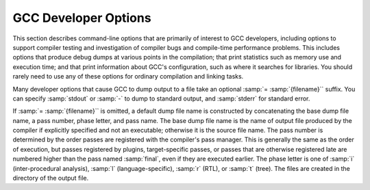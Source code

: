 .. _developer-options:

GCC Developer Options
*********************

.. index:: developer options

.. index:: debugging GCC

.. index:: debug dump options

.. index:: dump options

.. index:: compilation statistics

This section describes command-line options that are primarily of
interest to GCC developers, including options to support compiler
testing and investigation of compiler bugs and compile-time
performance problems.  This includes options that produce debug dumps
at various points in the compilation; that print statistics such as
memory use and execution time; and that print information about GCC's
configuration, such as where it searches for libraries.  You should
rarely need to use any of these options for ordinary compilation and
linking tasks.

Many developer options that cause GCC to dump output to a file take an
optional :samp:`= :samp:`{filename}`` suffix. You can specify :samp:`stdout`
or :samp:`-` to dump to standard output, and :samp:`stderr` for standard
error.

If :samp:`= :samp:`{filename}`` is omitted, a default dump file name is
constructed by concatenating the base dump file name, a pass number,
phase letter, and pass name.  The base dump file name is the name of
output file produced by the compiler if explicitly specified and not
an executable; otherwise it is the source file name.
The pass number is determined by the order passes are registered with
the compiler's pass manager. 
This is generally the same as the order of execution, but passes
registered by plugins, target-specific passes, or passes that are
otherwise registered late are numbered higher than the pass named
:samp:`final`, even if they are executed earlier.  The phase letter is
one of :samp:`i` (inter-procedural analysis), :samp:`l`
(language-specific), :samp:`r` (RTL), or :samp:`t` (tree). 
The files are created in the directory of the output file. 

.. option:: -fcallgraph-info

  Makes the compiler output callgraph information for the program, on a
  per-object-file basis.  The information is generated in the common VCG
  format.  It can be decorated with additional, per-node and/or per-edge
  information, if a list of comma-separated markers is additionally
  specified.  When the ``su`` marker is specified, the callgraph is
  decorated with stack usage information; it is equivalent to
  :option:`-fstack-usage`.  When the ``da`` marker is specified, the
  callgraph is decorated with information about dynamically allocated
  objects.

  When compiling with :option:`-flto` , no callgraph information is output
  along with the object file.  At LTO link time, :option:`-fcallgraph-info`
  may generate multiple callgraph information files next to intermediate
  LTO output files.

.. option:: -dletters, -d

  .. index:: fdump-rtl-pass

  Says to make debugging dumps during compilation at times specified by
  :samp:`{letters}`.  This is used for debugging the RTL-based passes of the
  compiler.

  Some :option:`-d`:samp:`{letters}` switches have different meaning when
  :option:`-E` is used for preprocessing.  See :ref:`preprocessor-options`,
  for information about preprocessor-specific dump options.

  Debug dumps can be enabled with a :option:`-fdump-rtl` switch or some
  :option:`-d` option :samp:`{letters}`.  Here are the possible
  letters for use in :samp:`{pass}` and :samp:`{letters}` , and their meanings:

  .. option:: -fdump-rtl-alignments

    Dump after branch alignments have been computed.

  .. option:: -fdump-rtl-asmcons

    Dump after fixing rtl statements that have unsatisfied in/out constraints.

  .. option:: -fdump-rtl-auto_inc_dec

    Dump after auto-inc-dec discovery.  This pass is only run on
    architectures that have auto inc or auto dec instructions.

  .. option:: -fdump-rtl-barriers

    Dump after cleaning up the barrier instructions.

  .. option:: -fdump-rtl-bbpart

    Dump after partitioning hot and cold basic blocks.

  .. option:: -fdump-rtl-bbro

    Dump after block reordering.

  .. option:: -fdump-rtl-btl1, -fdump-rtl-btl2

    :option:`-fdump-rtl-btl1` and :option:`-fdump-rtl-btl2` enable dumping
    after the two branch
    target load optimization passes.

  .. option:: -fdump-rtl-bypass

    Dump after jump bypassing and control flow optimizations.

  .. option:: -fdump-rtl-combine

    Dump after the RTL instruction combination pass.

  .. option:: -fdump-rtl-compgotos

    Dump after duplicating the computed gotos.

  .. option:: -fdump-rtl-ce1, -fdump-rtl-ce2, -fdump-rtl-ce3

    :option:`-fdump-rtl-ce1` , :option:`-fdump-rtl-ce2` , and
    :option:`-fdump-rtl-ce3` enable dumping after the three
    if conversion passes.

  .. option:: -fdump-rtl-cprop_hardreg

    Dump after hard register copy propagation.

  .. option:: -fdump-rtl-csa

    Dump after combining stack adjustments.

  .. option:: -fdump-rtl-cse1, -fdump-rtl-cse2

    :option:`-fdump-rtl-cse1` and :option:`-fdump-rtl-cse2` enable dumping after
    the two common subexpression elimination passes.

  .. option:: -fdump-rtl-dce

    Dump after the standalone dead code elimination passes.

  .. option:: -fdump-rtl-dbr

    Dump after delayed branch scheduling.

  .. option:: -fdump-rtl-dce1, -fdump-rtl-dce2

    :option:`-fdump-rtl-dce1` and :option:`-fdump-rtl-dce2` enable dumping after
    the two dead store elimination passes.

  .. option:: -fdump-rtl-eh

    Dump after finalization of EH handling code.

  .. option:: -fdump-rtl-eh_ranges

    Dump after conversion of EH handling range regions.

  .. option:: -fdump-rtl-expand

    Dump after RTL generation.

  .. option:: -fdump-rtl-fwprop1, -fdump-rtl-fwprop2

    :option:`-fdump-rtl-fwprop1` and :option:`-fdump-rtl-fwprop2` enable
    dumping after the two forward propagation passes.

  .. option:: -fdump-rtl-gcse1, -fdump-rtl-gcse2

    :option:`-fdump-rtl-gcse1` and :option:`-fdump-rtl-gcse2` enable dumping
    after global common subexpression elimination.

  .. option:: -fdump-rtl-init-regs

    Dump after the initialization of the registers.

  .. option:: -fdump-rtl-initvals

    Dump after the computation of the initial value sets.

  .. option:: -fdump-rtl-into_cfglayout

    Dump after converting to cfglayout mode.

  .. option:: -fdump-rtl-ira

    Dump after iterated register allocation.

  .. option:: -fdump-rtl-jump

    Dump after the second jump optimization.

  .. option:: -fdump-rtl-loop2

    :option:`-fdump-rtl-loop2` enables dumping after the rtl
    loop optimization passes.

  .. option:: -fdump-rtl-mach

    Dump after performing the machine dependent reorganization pass, if that
    pass exists.

  .. option:: -fdump-rtl-mode_sw

    Dump after removing redundant mode switches.

  .. option:: -fdump-rtl-rnreg

    Dump after register renumbering.

  .. option:: -fdump-rtl-outof_cfglayout

    Dump after converting from cfglayout mode.

  .. option:: -fdump-rtl-peephole2

    Dump after the peephole pass.

  .. option:: -fdump-rtl-postreload

    Dump after post-reload optimizations.

  .. option:: -fdump-rtl-pro_and_epilogue

    Dump after generating the function prologues and epilogues.

  .. option:: -fdump-rtl-sched1, -fdump-rtl-sched2

    :option:`-fdump-rtl-sched1` and :option:`-fdump-rtl-sched2` enable dumping
    after the basic block scheduling passes.

  .. option:: -fdump-rtl-ree

    Dump after sign/zero extension elimination.

  .. option:: -fdump-rtl-seqabstr

    Dump after common sequence discovery.

  .. option:: -fdump-rtl-shorten

    Dump after shortening branches.

  .. option:: -fdump-rtl-sibling

    Dump after sibling call optimizations.

  .. option:: -fdump-rtl-split1, -fdump-rtl-split2, -fdump-rtl-split3, -fdump-rtl-split4, -fdump-rtl-split5

    These options enable dumping after five rounds of
    instruction splitting.

  .. option:: -fdump-rtl-sms

    Dump after modulo scheduling.  This pass is only run on some
    architectures.

  .. option:: -fdump-rtl-stack

    Dump after conversion from GCC's 'flat register file' registers to the
    x87's stack-like registers.  This pass is only run on x86 variants.

  .. option:: -fdump-rtl-subreg1, -fdump-rtl-subreg2

    :option:`-fdump-rtl-subreg1` and :option:`-fdump-rtl-subreg2` enable dumping after
    the two subreg expansion passes.

  .. option:: -fdump-rtl-unshare

    Dump after all rtl has been unshared.

  .. option:: -fdump-rtl-vartrack

    Dump after variable tracking.

  .. option:: -fdump-rtl-vregs

    Dump after converting virtual registers to hard registers.

  .. option:: -fdump-rtl-web

    Dump after live range splitting.

  .. option:: -fdump-rtl-regclass, -fdump-rtl-subregs_of_mode_init, -fdump-rtl-subregs_of_mode_finish, -fdump-rtl-dfinit, -fdump-rtl-dfinish

    These dumps are defined but always produce empty files.

  .. option:: -da, -fdump-rtl-all

    Produce all the dumps listed above.

  .. option:: -dA

    Annotate the assembler output with miscellaneous debugging information.

  .. option:: -dD

    Dump all macro definitions, at the end of preprocessing, in addition to
    normal output.

  .. option:: -dH

    Produce a core dump whenever an error occurs.

  .. option:: -dp

    Annotate the assembler output with a comment indicating which
    pattern and alternative is used.  The length and cost of each instruction are
    also printed.

  .. option:: -dP

    Dump the RTL in the assembler output as a comment before each instruction.
    Also turns on :option:`-dp` annotation.

  .. option:: -dx

    Just generate RTL for a function instead of compiling it.  Usually used
    with :option:`-fdump-rtl-expand`.

.. option:: -fdump-debug

  Dump debugging information generated during the debug
  generation phase.

.. option:: -fdump-earlydebug

  Dump debugging information generated during the early debug
  generation phase.

.. option:: -fdump-noaddr

  When doing debugging dumps, suppress address output.  This makes it more
  feasible to use diff on debugging dumps for compiler invocations with
  different compiler binaries and/or different
  text / bss / data / heap / stack / dso start locations.

.. option:: -freport-bug

  Collect and dump debug information into a temporary file if an
  internal compiler error (ICE) occurs.

.. option:: -fdump-unnumbered

  When doing debugging dumps, suppress instruction numbers and address output.
  This makes it more feasible to use diff on debugging dumps for compiler
  invocations with different options, in particular with and without
  :option:`-g`.

.. option:: -fdump-unnumbered-links

  When doing debugging dumps (see :option:`-d` option above), suppress
  instruction numbers for the links to the previous and next instructions
  in a sequence.

.. option:: -fdump-ipa-switch, -fdump-ipa

  Control the dumping at various stages of inter-procedural analysis
  language tree to a file.  The file name is generated by appending a
  switch specific suffix to the source file name, and the file is created
  in the same directory as the output file.  The following dumps are
  possible:

  :samp:`all`
    Enables all inter-procedural analysis dumps.

  :samp:`cgraph`
    Dumps information about call-graph optimization, unused function removal,
    and inlining decisions.

  :samp:`inline`
    Dump after function inlining.

    Additionally, the options :option:`-optimized` , :option:`-missed` ,
  :option:`-note` , and :option:`-all` can be provided, with the same meaning
  as for :option:`-fopt-info` , defaulting to :option:`-optimized`.

  For example, :option:`-fdump-ipa-inline-optimized-missed` will emit
  information on callsites that were inlined, along with callsites
  that were not inlined.

  By default, the dump will contain messages about successful
  optimizations (equivalent to :option:`-optimized` ) together with
  low-level details about the analysis.

.. option:: -fdump-lang

  Dump language-specific information.  The file name is made by appending
  .lang to the source file name.

.. option:: -fdump-lang-all, -fdump-lang

  Control the dumping of language-specific information.  The :samp:`{options}`
  and :samp:`{filename}` portions behave as described in the
  :option:`-fdump-tree` option.  The following :samp:`{switch}` values are
  accepted:

  :samp:`all`
    Enable all language-specific dumps.

  :samp:`class`
    Dump class hierarchy information.  Virtual table information is emitted
    unless ' slim ' is specified.  This option is applicable to C++ only.

  :samp:`module`
    Dump module information.  Options lineno (locations),
    graph (reachability), blocks (clusters),
    uid (serialization), alias (mergeable),
    asmname (Elrond), eh (mapper) & vops
    (macros) may provide additional information.  This option is
    applicable to C++ only.

  :samp:`raw`
    Dump the raw internal tree data.  This option is applicable to C++ only.

.. option:: -fdump-passes

  Print on stderr the list of optimization passes that are turned
  on and off by the current command-line options.

.. option:: -fdump-statistics-option, -fdump-statistics

  Enable and control dumping of pass statistics in a separate file.  The
  file name is generated by appending a suffix ending in
  :samp:`.statistics` to the source file name, and the file is created in
  the same directory as the output file.  If the :samp:`- :samp:`{option}``
  form is used, :samp:`-stats` causes counters to be summed over the
  whole compilation unit while :samp:`-details` dumps every event as
  the passes generate them.  The default with no option is to sum
  counters for each function compiled.

.. option:: -fdump-tree-all, -fdump-tree

  Control the dumping at various stages of processing the intermediate
  language tree to a file.  If the :samp:`- :samp:`{options}``
  form is used, :samp:`{options}` is a list of :samp:`-` separated options
  which control the details of the dump.  Not all options are applicable
  to all dumps; those that are not meaningful are ignored.  The
  following options are available

  :samp:`address`
    Print the address of each node.  Usually this is not meaningful as it
    changes according to the environment and source file.  Its primary use
    is for tying up a dump file with a debug environment.

  :samp:`asmname`
    If ``DECL_ASSEMBLER_NAME`` has been set for a given decl, use that
    in the dump instead of ``DECL_NAME``.  Its primary use is ease of
    use working backward from mangled names in the assembly file.

  :samp:`slim`
    When dumping front-end intermediate representations, inhibit dumping
    of members of a scope or body of a function merely because that scope
    has been reached.  Only dump such items when they are directly reachable
    by some other path.

    When dumping pretty-printed trees, this option inhibits dumping the
    bodies of control structures.

    When dumping RTL, print the RTL in slim (condensed) form instead of
    the default LISP-like representation.

  :samp:`raw`
    Print a raw representation of the tree.  By default, trees are
    pretty-printed into a C-like representation.

  :samp:`details`
    Enable more detailed dumps (not honored by every dump option). Also
    include information from the optimization passes.

  :samp:`stats`
    Enable dumping various statistics about the pass (not honored by every dump
    option).

  :samp:`blocks`
    Enable showing basic block boundaries (disabled in raw dumps).

  :samp:`graph`
    For each of the other indicated dump files ( :option:`-fdump-rtl-`:samp:`{pass}` ),
    dump a representation of the control flow graph suitable for viewing with
    GraphViz to :samp:`{file}`.:samp:`{passid}`.:samp:`{pass}`.dot.  Each function in
    the file is pretty-printed as a subgraph, so that GraphViz can render them
    all in a single plot.

    This option currently only works for RTL dumps, and the RTL is always
    dumped in slim form.

  :samp:`vops`
    Enable showing virtual operands for every statement.

  :samp:`lineno`
    Enable showing line numbers for statements.

  :samp:`uid`
    Enable showing the unique ID (``DECL_UID``) for each variable.

  :samp:`verbose`
    Enable showing the tree dump for each statement.

  :samp:`eh`
    Enable showing the EH region number holding each statement.

  :samp:`scev`
    Enable showing scalar evolution analysis details.

  :samp:`optimized`
    Enable showing optimization information (only available in certain
    passes).

  :samp:`missed`
    Enable showing missed optimization information (only available in certain
    passes).

  :samp:`note`
    Enable other detailed optimization information (only available in
    certain passes).

  :samp:`all`
    Turn on all options, except raw , slim , verbose
    and lineno.

  :samp:`optall`
    Turn on all optimization options, i.e., optimized ,
    missed , and note.

    To determine what tree dumps are available or find the dump for a pass
  of interest follow the steps below.

  * Invoke GCC with :option:`-fdump-passes` and in the stderr output
    look for a code that corresponds to the pass you are interested in.
    For example, the codes ``tree-evrp``, ``tree-vrp1``, and
    ``tree-vrp2`` correspond to the three Value Range Propagation passes.
    The number at the end distinguishes distinct invocations of the same pass.

  * To enable the creation of the dump file, append the pass code to
    the :option:`-fdump-` option prefix and invoke GCC with it.  For example,
    to enable the dump from the Early Value Range Propagation pass, invoke
    GCC with the :option:`-fdump-tree-evrp` option.  Optionally, you may
    specify the name of the dump file.  If you don't specify one, GCC
    creates as described below.

  * Find the pass dump in a file whose name is composed of three components
    separated by a period: the name of the source file GCC was invoked to
    compile, a numeric suffix indicating the pass number followed by the
    letter :samp:`t` for tree passes (and the letter :samp:`r` for RTL passes),
    and finally the pass code.  For example, the Early VRP pass dump might
    be in a file named myfile.c.038t.evrp in the current working
    directory.  Note that the numeric codes are not stable and may change
    from one version of GCC to another.

.. option:: -fopt-info

  Controls optimization dumps from various optimization passes. If the
  :samp:`- :samp:`{options}`` form is used, :samp:`{options}` is a list of
  :samp:`-` separated option keywords to select the dump details and
  optimizations.  

  The :samp:`{options}` can be divided into three groups:

  * options describing what kinds of messages should be emitted,

  * options describing the verbosity of the dump, and

  * options describing which optimizations should be included.

  The options from each group can be freely mixed as they are
  non-overlapping. However, in case of any conflicts,
  the later options override the earlier options on the command
  line.

  The following options control which kinds of messages should be emitted:

  :samp:`optimized`
    Print information when an optimization is successfully applied. It is
    up to a pass to decide which information is relevant. For example, the
    vectorizer passes print the source location of loops which are
    successfully vectorized.

  :samp:`missed`
    Print information about missed optimizations. Individual passes
    control which information to include in the output.

  :samp:`note`
    Print verbose information about optimizations, such as certain
    transformations, more detailed messages about decisions etc.

  :samp:`all`
    Print detailed optimization information. This includes
    :samp:`optimized`, :samp:`missed`, and :samp:`note`.

    The following option controls the dump verbosity:

  :samp:`internals`
    By default, only 'high-level' messages are emitted. This option enables
    additional, more detailed, messages, which are likely to only be of interest
    to GCC developers.

    One or more of the following option keywords can be used to describe a
  group of optimizations:

  :samp:`ipa`
    Enable dumps from all interprocedural optimizations.

  :samp:`loop`
    Enable dumps from all loop optimizations.

  :samp:`inline`
    Enable dumps from all inlining optimizations.

  :samp:`omp`
    Enable dumps from all OMP (Offloading and Multi Processing) optimizations.

  :samp:`vec`
    Enable dumps from all vectorization optimizations.

  :samp:`optall`
    Enable dumps from all optimizations. This is a superset of
    the optimization groups listed above.

    If :samp:`{options}` is
  omitted, it defaults to :samp:`optimized-optall`, which means to dump messages
  about successful optimizations from all the passes, omitting messages
  that are treated as 'internals'.

  If the :samp:`{filename}` is provided, then the dumps from all the
  applicable optimizations are concatenated into the :samp:`{filename}`.
  Otherwise the dump is output onto stderr. Though multiple
  :option:`-fopt-info` options are accepted, only one of them can include
  a :samp:`{filename}`. If other filenames are provided then all but the
  first such option are ignored.

  Note that the output :samp:`{filename}` is overwritten
  in case of multiple translation units. If a combined output from
  multiple translation units is desired, stderr should be used
  instead.

  In the following example, the optimization info is output to
  stderr:

  .. code-block:: bash

    gcc -O3 -fopt-info

  This example:

  .. code-block:: bash

    gcc -O3 -fopt-info-missed=missed.all

  outputs missed optimization report from all the passes into
  missed.all, and this one:

  .. code-block:: bash

    gcc -O2 -ftree-vectorize -fopt-info-vec-missed

  prints information about missed optimization opportunities from
  vectorization passes on stderr.  
  Note that :option:`-fopt-info-vec-missed` is equivalent to 
  :option:`-fopt-info-missed-vec`.  The order of the optimization group
  names and message types listed after :option:`-fopt-info` does not matter.

  As another example,

  .. code-block:: bash

    gcc -O3 -fopt-info-inline-optimized-missed=inline.txt

  outputs information about missed optimizations as well as
  optimized locations from all the inlining passes into
  inline.txt.

  Finally, consider:

  .. code-block:: bash

    gcc -fopt-info-vec-missed=vec.miss -fopt-info-loop-optimized=loop.opt

  Here the two output filenames vec.miss and loop.opt are
  in conflict since only one output file is allowed. In this case, only
  the first option takes effect and the subsequent options are
  ignored. Thus only vec.miss is produced which contains
  dumps from the vectorizer about missed opportunities.

.. option:: -fsave-optimization-record

  Write a SRCFILE.opt-record.json.gz file detailing what optimizations
  were performed, for those optimizations that support :option:`-fopt-info`.

  This option is experimental and the format of the data within the
  compressed JSON file is subject to change.

  It is roughly equivalent to a machine-readable version of
  :option:`-fopt-info-all` , as a collection of messages with source file,
  line number and column number, with the following additional data for
  each message:

  * the execution count of the code being optimized, along with metadata about
    whether this was from actual profile data, or just an estimate, allowing
    consumers to prioritize messages by code hotness,

  * the function name of the code being optimized, where applicable,

  * the 'inlining chain' for the code being optimized, so that when
    a function is inlined into several different places (which might
    themselves be inlined), the reader can distinguish between the copies,

  * objects identifying those parts of the message that refer to expressions,
    statements or symbol-table nodes, which of these categories they are, and,
    when available, their source code location,

  * the GCC pass that emitted the message, and

  * the location in GCC's own code from which the message was emitted

  Additionally, some messages are logically nested within other
  messages, reflecting implementation details of the optimization
  passes.

.. option:: -fsched-verbose=n

  On targets that use instruction scheduling, this option controls the
  amount of debugging output the scheduler prints to the dump files.

  For :samp:`{n}` greater than zero, :option:`-fsched-verbose` outputs the
  same information as :option:`-fdump-rtl-sched1` and :option:`-fdump-rtl-sched2`.
  For :samp:`{n}` greater than one, it also output basic block probabilities,
  detailed ready list information and unit/insn info.  For :samp:`{n}` greater
  than two, it includes RTL at abort point, control-flow and regions info.
  And for :samp:`{n}` over four, :option:`-fsched-verbose` also includes
  dependence info.

.. option:: -fenable-kind-pass, -fdisable-, -fenable-

  This is a set of options that are used to explicitly disable/enable
  optimization passes.  These options are intended for use for debugging GCC.
  Compiler users should use regular options for enabling/disabling
  passes instead.

  :samp:`-fdisable-ipa-{pass}`
    Disable IPA pass :samp:`{pass}`. :samp:`{pass}` is the pass name.  If the same pass is
    statically invoked in the compiler multiple times, the pass name should be
    appended with a sequential number starting from 1.

  :samp:`-fdisable-rtl-{pass}` :samp:`-fdisable-rtl-{pass}={range-list}`
    Disable RTL pass :samp:`{pass}`.  :samp:`{pass}` is the pass name.  If the same pass is
    statically invoked in the compiler multiple times, the pass name should be
    appended with a sequential number starting from 1.  :samp:`{range-list}` is a 
    comma-separated list of function ranges or assembler names.  Each range is a number
    pair separated by a colon.  The range is inclusive in both ends.  If the range
    is trivial, the number pair can be simplified as a single number.  If the
    function's call graph node's :samp:`{uid}` falls within one of the specified ranges,
    the :samp:`{pass}` is disabled for that function.  The :samp:`{uid}` is shown in the
    function header of a dump file, and the pass names can be dumped by using
    option :option:`-fdump-passes`.

  :samp:`-fdisable-tree-{pass}` :samp:`-fdisable-tree-{pass}={range-list}`
    Disable tree pass :samp:`{pass}`.  See :option:`-fdisable-rtl` for the description of
    option arguments.

  :samp:`-fenable-ipa-{pass}`
    Enable IPA pass :samp:`{pass}`.  :samp:`{pass}` is the pass name.  If the same pass is
    statically invoked in the compiler multiple times, the pass name should be
    appended with a sequential number starting from 1.

  :samp:`-fenable-rtl-{pass}` :samp:`-fenable-rtl-{pass}={range-list}`
    Enable RTL pass :samp:`{pass}`.  See :option:`-fdisable-rtl` for option argument
    description and examples.

  :samp:`-fenable-tree-{pass}` :samp:`-fenable-tree-{pass}={range-list}`
    Enable tree pass :samp:`{pass}`.  See :option:`-fdisable-rtl` for the description
    of option arguments.

    Here are some examples showing uses of these options.

  .. code-block:: c++

    # disable ccp1 for all functions
       -fdisable-tree-ccp1
    # disable complete unroll for function whose cgraph node uid is 1
       -fenable-tree-cunroll=1
    # disable gcse2 for functions at the following ranges [1,1],
    # [300,400], and [400,1000]
    # disable gcse2 for functions foo and foo2
       -fdisable-rtl-gcse2=foo,foo2
    # disable early inlining
       -fdisable-tree-einline
    # disable ipa inlining
       -fdisable-ipa-inline
    # enable tree full unroll
       -fenable-tree-unroll

.. option:: -fchecking, -fno-checking

  Enable internal consistency checking.  The default depends on
  the compiler configuration.  :option:`-fchecking=2` enables further
  internal consistency checking that might affect code generation.

.. option:: -frandom-seed=string

  This option provides a seed that GCC uses in place of
  random numbers in generating certain symbol names
  that have to be different in every compiled file.  It is also used to
  place unique stamps in coverage data files and the object files that
  produce them.  You can use the :option:`-frandom-seed` option to produce
  reproducibly identical object files.

  The :samp:`{string}` can either be a number (decimal, octal or hex) or an
  arbitrary string (in which case it's converted to a number by
  computing CRC32).

  The :samp:`{string}` should be different for every file you compile.

.. option:: -save-temps

  Store the usual 'temporary' intermediate files permanently; name them
  as auxiliary output files, as specified described under
  :option:`-dumpbase` and :option:`-dumpdir`.

  When used in combination with the :option:`-x` command-line option,
  :option:`-save-temps` is sensible enough to avoid overwriting an
  input source file with the same extension as an intermediate file.
  The corresponding intermediate file may be obtained by renaming the
  source file before using :option:`-save-temps`.

.. option:: -save-temps=cwd

  Equivalent to :option:`-save-temps -dumpdir ./`.

.. option:: -save-temps=obj

  Equivalent to :option:`-save-temps -dumpdir `outdir/, where
  outdir/ is the directory of the output file specified after the
  :option:`-o` option, including any directory separators.  If the
  :option:`-o` option is not used, the :option:`-save-temps=obj` switch
  behaves like :option:`-save-temps=cwd`.

.. option:: -time[=file]

  Report the CPU time taken by each subprocess in the compilation
  sequence.  For C source files, this is the compiler proper and assembler
  (plus the linker if linking is done).

  Without the specification of an output file, the output looks like this:

  .. code-block:: c++

    # cc1 0.12 0.01
    # as 0.00 0.01

  The first number on each line is the 'user time', that is time spent
  executing the program itself.  The second number is 'system time',
  time spent executing operating system routines on behalf of the program.
  Both numbers are in seconds.

  With the specification of an output file, the output is appended to the
  named file, and it looks like this:

  .. code-block:: c++

    0.12 0.01 cc1 options
    0.00 0.01 as options

  The 'user time' and the 'system time' are moved before the program
  name, and the options passed to the program are displayed, so that one
  can later tell what file was being compiled, and with which options.

.. option:: -fdump-final-insns[=file]

  Dump the final internal representation (RTL) to :samp:`{file}`.  If the
  optional argument is omitted (or if :samp:`{file}` is ``.``), the name
  of the dump file is determined by appending ``.gkd`` to the
  dump base name, see :option:`-dumpbase`.

.. option:: -fcompare-debug[=opts]

  If no error occurs during compilation, run the compiler a second time,
  adding :samp:`{opts}` and :option:`-fcompare-debug-second` to the arguments
  passed to the second compilation.  Dump the final internal
  representation in both compilations, and print an error if they differ.

  If the equal sign is omitted, the default :option:`-gtoggle` is used.

  The environment variable :envvar:`GCC_COMPARE_DEBUG`, if defined, non-empty
  and nonzero, implicitly enables :option:`-fcompare-debug`.  If
  :envvar:`GCC_COMPARE_DEBUG` is defined to a string starting with a dash,
  then it is used for :samp:`{opts}` , otherwise the default :option:`-gtoggle`
  is used.

  :option:`-fcompare-debug` =, with the equal sign but without :samp:`{opts}` ,
  is equivalent to :option:`-fno-compare-debug` , which disables the dumping
  of the final representation and the second compilation, preventing even
  :envvar:`GCC_COMPARE_DEBUG` from taking effect.

  To verify full coverage during :option:`-fcompare-debug` testing, set
  :envvar:`GCC_COMPARE_DEBUG` to say :option:`-fcompare-debug-not-overridden` ,
  which GCC rejects as an invalid option in any actual compilation
  (rather than preprocessing, assembly or linking).  To get just a
  warning, setting :envvar:`GCC_COMPARE_DEBUG` to :samp:`-w%n-fcompare-debug
  not overridden` will do.

.. option:: -fcompare-debug-second

  This option is implicitly passed to the compiler for the second
  compilation requested by :option:`-fcompare-debug` , along with options to
  silence warnings, and omitting other options that would cause the compiler
  to produce output to files or to standard output as a side effect.  Dump
  files and preserved temporary files are renamed so as to contain the
  ``.gk`` additional extension during the second compilation, to avoid
  overwriting those generated by the first.

  When this option is passed to the compiler driver, it causes the
  *first* compilation to be skipped, which makes it useful for little
  other than debugging the compiler proper.

.. option:: -gtoggle

  Turn off generation of debug info, if leaving out this option
  generates it, or turn it on at level 2 otherwise.  The position of this
  argument in the command line does not matter; it takes effect after all
  other options are processed, and it does so only once, no matter how
  many times it is given.  This is mainly intended to be used with
  :option:`-fcompare-debug`.

.. option:: -fvar-tracking-assignments-toggle, -fno-var-tracking-assignments-toggle

  Toggle :option:`-fvar-tracking-assignments` , in the same way that
  :option:`-gtoggle` toggles :option:`-g`.

.. option:: -Q

  Makes the compiler print out each function name as it is compiled, and
  print some statistics about each pass when it finishes.

.. option:: -ftime-report

  Makes the compiler print some statistics about the time consumed by each
  pass when it finishes.

.. option:: -ftime-report-details

  Record the time consumed by infrastructure parts separately for each pass.

.. option:: -fira-verbose=n

  Control the verbosity of the dump file for the integrated register allocator.
  The default value is 5.  If the value :samp:`{n}` is greater or equal to 10,
  the dump output is sent to stderr using the same format as :samp:`{n}` minus 10.

.. option:: -flto-report

  Prints a report with internal details on the workings of the link-time
  optimizer.  The contents of this report vary from version to version.
  It is meant to be useful to GCC developers when processing object
  files in LTO mode (via :option:`-flto` ).

  Disabled by default.

.. option:: -flto-report-wpa

  Like :option:`-flto-report` , but only print for the WPA phase of link-time
  optimization.

.. option:: -fmem-report

  Makes the compiler print some statistics about permanent memory
  allocation when it finishes.

.. option:: -fmem-report-wpa

  Makes the compiler print some statistics about permanent memory
  allocation for the WPA phase only.

.. option:: -fpre-ipa-mem-report

.. option:: -fpost-ipa-mem-report

  Makes the compiler print some statistics about permanent memory
  allocation before or after interprocedural optimization.

.. option:: -fprofile-report

  Makes the compiler print some statistics about consistency of the
  (estimated) profile and effect of individual passes.

.. option:: -fstack-usage

  Makes the compiler output stack usage information for the program, on a
  per-function basis.  The filename for the dump is made by appending
  .su to the :samp:`{auxname}`.  :samp:`{auxname}` is generated from the name of
  the output file, if explicitly specified and it is not an executable,
  otherwise it is the basename of the source file.  An entry is made up
  of three fields:

  ** The name of the function.

  * A number of bytes.

  * One or more qualifiers: ``static``, ``dynamic``, ``bounded``.

  The qualifier ``static`` means that the function manipulates the stack
  statically: a fixed number of bytes are allocated for the frame on function
  entry and released on function exit; no stack adjustments are otherwise made
  in the function.  The second field is this fixed number of bytes.

  The qualifier ``dynamic`` means that the function manipulates the stack
  dynamically: in addition to the static allocation described above, stack
  adjustments are made in the body of the function, for example to push/pop
  arguments around function calls.  If the qualifier ``bounded`` is also
  present, the amount of these adjustments is bounded at compile time and
  the second field is an upper bound of the total amount of stack used by
  the function.  If it is not present, the amount of these adjustments is
  not bounded at compile time and the second field only represents the
  bounded part.

.. option:: -fstats

  Emit statistics about front-end processing at the end of the compilation.
  This option is supported only by the C++ front end, and
  the information is generally only useful to the G++ development team.

.. option:: -fdbg-cnt-list

  Print the name and the counter upper bound for all debug counters.

.. option:: -fdbg-cnt=counter-value-list

  Set the internal debug counter lower and upper bound.  :samp:`{counter-value-list}`
  is a comma-separated list of :samp:`{name}` : :samp:`{lower_bound1}` - :samp:`{upper_bound1}`
  [: :samp:`{lower_bound2}` - :samp:`{upper_bound2}`...] tuples which sets
  the name of the counter and list of closed intervals.
  The :samp:`{lower_bound}` is optional and is zero
  initialized if not set.
  For example, with :option:`-fdbg-cnt=dce:2-4:10-11,tail_call:10` ,
  ``dbg_cnt(dce)`` returns true only for second, third, fourth, tenth and
  eleventh invocation.
  For ``dbg_cnt(tail_call)`` true is returned for first 10 invocations.

.. option:: -print-file-name=library

  Print the full absolute name of the library file :samp:`{library}` that
  would be used when linking-and don't do anything else.  With this
  option, GCC does not compile or link anything; it just prints the
  file name.

.. option:: -print-multi-directory

  Print the directory name corresponding to the multilib selected by any
  other switches present in the command line.  This directory is supposed
  to exist in :envvar:`GCC_EXEC_PREFIX`.

.. option:: -print-multi-lib

  Print the mapping from multilib directory names to compiler switches
  that enable them.  The directory name is separated from the switches by
  :samp:`;`, and each switch starts with an :samp:`@` instead of the
  :samp:`-`, without spaces between multiple switches.  This is supposed to
  ease shell processing.

.. option:: -print-multi-os-directory

  Print the path to OS libraries for the selected
  multilib, relative to some lib subdirectory.  If OS libraries are
  present in the lib subdirectory and no multilibs are used, this is
  usually just ., if OS libraries are present in lib :samp:`{suffix}`
  sibling directories this prints e.g. ../lib64, ../lib or
  ../lib32, or if OS libraries are present in lib/ :samp:`{subdir}`
  subdirectories it prints e.g. amd64, sparcv9 or ev6.

.. option:: -print-multiarch

  Print the path to OS libraries for the selected multiarch,
  relative to some lib subdirectory.

.. option:: -print-prog-name=program

  Like :option:`-print-file-name` , but searches for a program such as :command:`cpp`.

.. option:: -print-libgcc-file-name

  Same as :option:`-print-file-name=libgcc.a`.

  This is useful when you use :option:`-nostdlib` or :option:`-nodefaultlibs`
  but you do want to link with libgcc.a.  You can do:

  .. code-block:: bash

    gcc -nostdlib files... `gcc -print-libgcc-file-name`

.. option:: -print-search-dirs

  Print the name of the configured installation directory and a list of
  program and library directories :command:`gcc` searches-and don't do anything else.

  This is useful when :command:`gcc` prints the error message
  :samp:`installation problem, cannot exec cpp0: No such file or directory`.
  To resolve this you either need to put cpp0 and the other compiler
  components where :command:`gcc` expects to find them, or you can set the environment
  variable :envvar:`GCC_EXEC_PREFIX` to the directory where you installed them.
  Don't forget the trailing :samp:`/`.
  See :ref:`environment-variables`.

.. option:: -print-sysroot

  Print the target sysroot directory that is used during
  compilation.  This is the target sysroot specified either at configure
  time or using the :option:`--sysroot` option, possibly with an extra
  suffix that depends on compilation options.  If no target sysroot is
  specified, the option prints nothing.

.. option:: -print-sysroot-headers-suffix

  Print the suffix added to the target sysroot when searching for
  headers, or give an error if the compiler is not configured with such
  a suffix-and don't do anything else.

.. option:: -dumpmachine

  Print the compiler's target machine (for example,
  :samp:`i686-pc-linux-gnu`)-and don't do anything else.

.. option:: -dumpversion

  Print the compiler version (for example, ``3.0``, ``6.3.0`` or ``7``)-and don't do
  anything else.  This is the compiler version used in filesystem paths and
  specs. Depending on how the compiler has been configured it can be just
  a single number (major version), two numbers separated by a dot (major and
  minor version) or three numbers separated by dots (major, minor and patchlevel
  version).

.. option:: -dumpfullversion

  Print the full compiler version-and don't do anything else. The output is
  always three numbers separated by dots, major, minor and patchlevel version.

.. option:: -dumpspecs

  Print the compiler's built-in specs-and don't do anything else.  (This
  is used when GCC itself is being built.)  See :ref:`spec-files`.

